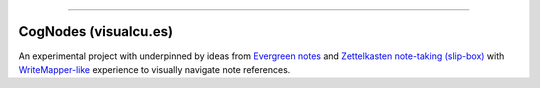 ------


CogNodes (visualcu.es)
======================


An experimental project with underpinned by ideas from `Evergreen
notes <https://notes.andymatuschak.org/>`_ and `Zettelkasten
note-taking (slip-box) <https://blog.viktomas.com/posts/slip-box/>`_
with `WriteMapper-like <https://writemapper.com/>`_ experience to
visually navigate note references.
